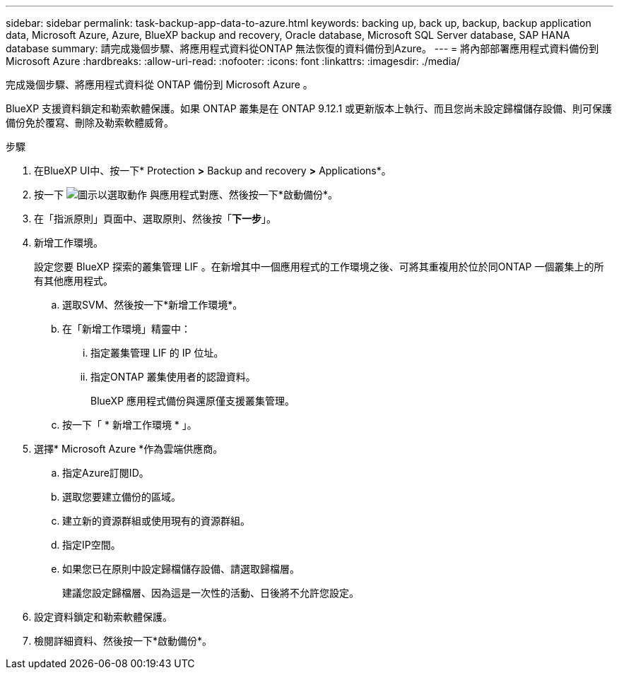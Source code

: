 ---
sidebar: sidebar 
permalink: task-backup-app-data-to-azure.html 
keywords: backing up, back up, backup, backup application data, Microsoft Azure, Azure, BlueXP backup and recovery, Oracle database, Microsoft SQL Server database, SAP HANA database 
summary: 請完成幾個步驟、將應用程式資料從ONTAP 無法恢復的資料備份到Azure。 
---
= 將內部部署應用程式資料備份到Microsoft Azure
:hardbreaks:
:allow-uri-read: 
:nofooter: 
:icons: font
:linkattrs: 
:imagesdir: ./media/


[role="lead"]
完成幾個步驟、將應用程式資料從 ONTAP 備份到 Microsoft Azure 。

BlueXP 支援資料鎖定和勒索軟體保護。如果 ONTAP 叢集是在 ONTAP 9.12.1 或更新版本上執行、而且您尚未設定歸檔儲存設備、則可保護備份免於覆寫、刪除及勒索軟體威脅。

.步驟
. 在BlueXP UI中、按一下* Protection *>* Backup and recovery *>* Applications*。
. 按一下 image:icon-action.png["圖示以選取動作"] 與應用程式對應、然後按一下*啟動備份*。
. 在「指派原則」頁面中、選取原則、然後按「*下一步*」。
. 新增工作環境。
+
設定您要 BlueXP 探索的叢集管理 LIF 。在新增其中一個應用程式的工作環境之後、可將其重複用於位於同ONTAP 一個叢集上的所有其他應用程式。

+
.. 選取SVM、然後按一下*新增工作環境*。
.. 在「新增工作環境」精靈中：
+
... 指定叢集管理 LIF 的 IP 位址。
... 指定ONTAP 叢集使用者的認證資料。
+
BlueXP 應用程式備份與還原僅支援叢集管理。



.. 按一下「 * 新增工作環境 * 」。


. 選擇* Microsoft Azure *作為雲端供應商。
+
.. 指定Azure訂閱ID。
.. 選取您要建立備份的區域。
.. 建立新的資源群組或使用現有的資源群組。
.. 指定IP空間。
.. 如果您已在原則中設定歸檔儲存設備、請選取歸檔層。
+
建議您設定歸檔層、因為這是一次性的活動、日後將不允許您設定。



. 設定資料鎖定和勒索軟體保護。
. 檢閱詳細資料、然後按一下*啟動備份*。

